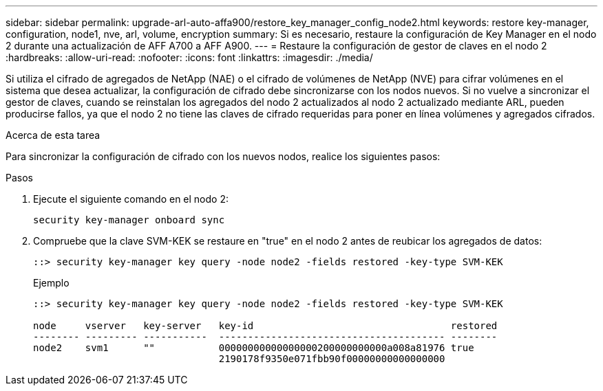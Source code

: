 ---
sidebar: sidebar 
permalink: upgrade-arl-auto-affa900/restore_key_manager_config_node2.html 
keywords: restore key-manager, configuration, node1, nve, arl, volume, encryption 
summary: Si es necesario, restaure la configuración de Key Manager en el nodo 2 durante una actualización de AFF A700 a AFF A900. 
---
= Restaure la configuración de gestor de claves en el nodo 2
:hardbreaks:
:allow-uri-read: 
:nofooter: 
:icons: font
:linkattrs: 
:imagesdir: ./media/


[role="lead"]
Si utiliza el cifrado de agregados de NetApp (NAE) o el cifrado de volúmenes de NetApp (NVE) para cifrar volúmenes en el sistema que desea actualizar, la configuración de cifrado debe sincronizarse con los nodos nuevos. Si no vuelve a sincronizar el gestor de claves, cuando se reinstalan los agregados del nodo 2 actualizados al nodo 2 actualizado mediante ARL, pueden producirse fallos, ya que el nodo 2 no tiene las claves de cifrado requeridas para poner en línea volúmenes y agregados cifrados.

.Acerca de esta tarea
Para sincronizar la configuración de cifrado con los nuevos nodos, realice los siguientes pasos:

.Pasos
. Ejecute el siguiente comando en el nodo 2:
+
`security key-manager onboard sync`

. Compruebe que la clave SVM-KEK se restaure en "true" en el nodo 2 antes de reubicar los agregados de datos:
+
[listing]
----
::> security key-manager key query -node node2 -fields restored -key-type SVM-KEK
----
+
.Ejemplo
[listing]
----
::> security key-manager key query -node node2 -fields restored -key-type SVM-KEK

node     vserver   key-server   key-id                                  restored
-------- --------- -----------  --------------------------------------- --------
node2    svm1      ""           00000000000000000200000000000a008a81976 true
                                2190178f9350e071fbb90f00000000000000000
----

